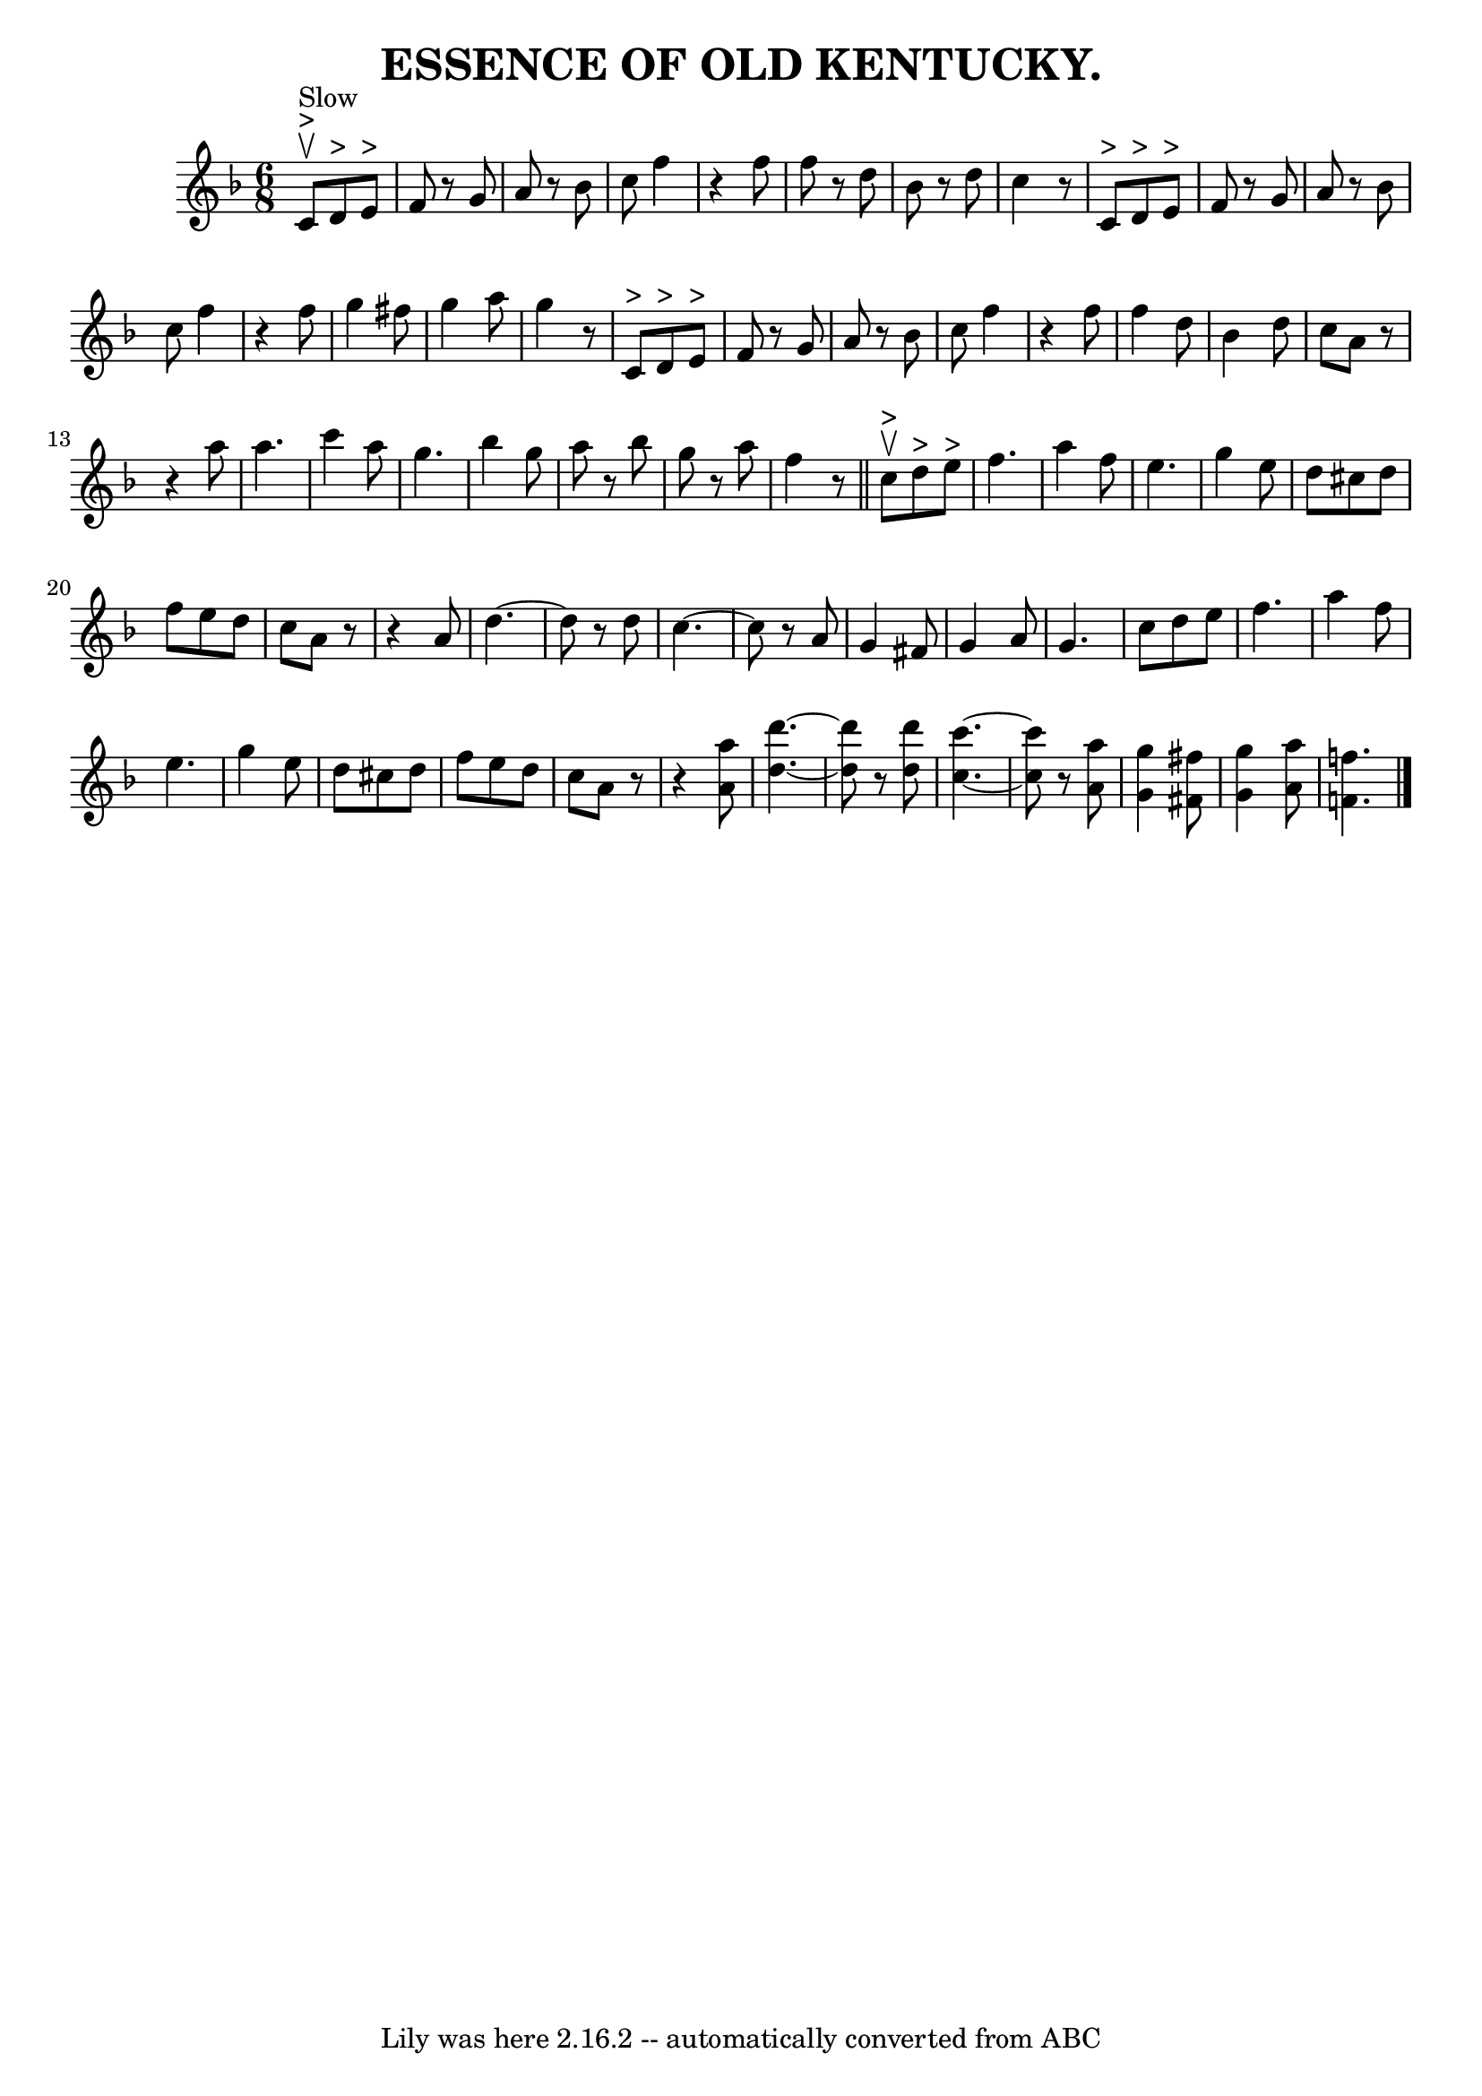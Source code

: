 \version "2.7.40"
\header {
	book = "Coles pg. 24.4"
	crossRefNumber = "20"
	footnotes = ""
	tagline = "Lily was here 2.16.2 -- automatically converted from ABC"
	title = "ESSENCE OF OLD KENTUCKY."
}
voicedefault =  {
\set Score.defaultBarType = "empty"

\time 6/8 \key f \major       c'8 ^">"^"Slow"^\upbow   d'8 ^">"   e'8 ^">" 
\bar "|"   f'8    r8 g'8    a'8    r8 bes'8  \bar "|"   c''8    f''4    r4   
f''8  \bar "|"   f''8    r8 d''8    bes'8    r8 d''8  \bar "|"   c''4    r8     
c'8 ^">"   d'8 ^">"   e'8 ^">" \bar "|"     f'8    r8 g'8    a'8    r8 bes'8  
\bar "|"   c''8    f''4    r4   f''8  \bar "|"   g''4    fis''8    g''4    a''8 
 \bar "|"   g''4    r8     c'8 ^">"   d'8 ^">"   e'8 ^">" \bar "|"     f'8    
r8 g'8    a'8    r8 bes'8  \bar "|"   c''8    f''4    r4   f''8  \bar "|"   
f''4    d''8    bes'4    d''8  \bar "|"   c''8    a'8    r8   r4 a''8  \bar "|" 
    a''4.    c'''4    a''8  \bar "|"   g''4.    bes''4    g''8  \bar "|"   a''8 
   r8 bes''8    g''8    r8 a''8  \bar "|"   f''4    r8 \bar "||"       c''8 
^">"^\upbow   d''8 ^">"   e''8 ^">" \bar "|"   f''4.    a''4    f''8  \bar "|"  
 e''4.    g''4    e''8  \bar "|"   d''8    cis''8    d''8    f''8    e''8    
d''8  \bar "|"   c''8    a'8    r8   r4 a'8  \bar "|"   d''4.   ~    d''8    r8 
  d''8  \bar "|"     c''4.   ~    c''8    r8   a'8  \bar "|"   g'4    fis'8    
g'4    a'8  \bar "|"   g'4.    c''8    d''8    e''8  \bar "|"   f''4.    a''4   
 f''8  \bar "|"     e''4.    g''4    e''8  \bar "|"   d''8    cis''8    d''8    
f''8    e''8    d''8  \bar "|"   c''8    a'8    r8   r4 <<   a''8    a'8   >> 
\bar "|" <<   d''4.   ~    d'''4.   ~   >> <<   d'''8    d''8   >>   r8 <<   
d''8    d'''8   >> \bar "|"   <<   c''4.   ~    c'''4.   ~   >> <<   c''8    
c'''8   >> r8 <<   a'8    a''8   >> \bar "|" <<   g''4    g'4   >> <<   fis'8   
 fis''8   >> <<   g''4    g'4   >> <<   a''8    a'8   >> \bar "|" <<   f''!4.   
 f'!4.   >> \bar "|."   
}

\score{
    <<

	\context Staff="default"
	{
	    \voicedefault 
	}

    >>
	\layout {
	}
	\midi {}
}
